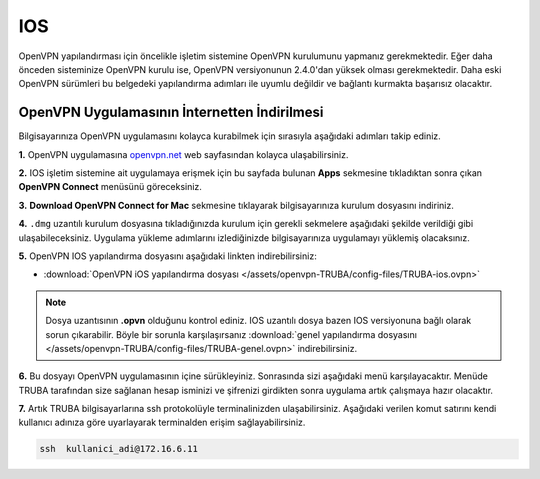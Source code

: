 .. _mac-openvpn:

=========================================
IOS
=========================================

OpenVPN  yapılandırması için öncelikle işletim sistemine OpenVPN kurulumunu yapmanız gerekmektedir. Eğer daha önceden sisteminize OpenVPN kurulu ise, OpenVPN versiyonunun 2.4.0'dan yüksek olması gerekmektedir. Daha eski OpenVPN sürümleri bu belgedeki yapılandırma adımları  ile uyumlu değildir ve bağlantı kurmakta başarısız olacaktır.

OpenVPN Uygulamasının İnternetten İndirilmesi
=============================================

Bilgisayarınıza OpenVPN uygulamasını kolayca kurabilmek için sırasıyla aşağıdaki adımları takip ediniz.

**1.** OpenVPN uygulamasına  `openvpn.net <https://openvpn.net/>`_  web sayfasından kolayca ulaşabilirsiniz.

**2.** IOS işletim sistemine ait uygulamaya erişmek için bu sayfada bulunan **Apps** sekmesine tıkladıktan sonra çıkan **OpenVPN Connect** menüsünü göreceksiniz.

**3.**  **Download OpenVPN Connect for Mac**  sekmesine tıklayarak bilgisayarınıza kurulum dosyasını indiriniz. 

**4.** ``.dmg`` uzantılı kurulum dosyasına tıkladığınızda kurulum için gerekli sekmelere aşağıdaki şekilde verildiği gibi ulaşabileceksiniz. Uygulama yükleme adımlarını izlediğinizde bilgisayarınıza uygulamayı yüklemiş olacaksınız.

.. image:: /assets/openvpn-TRUBA/images/install.png   
   :width: 500

**5.** OpenVPN IOS yapılandırma dosyasını aşağıdaki linkten  indirebilirsiniz:

* :download:`OpenVPN iOS yapılandırma dosyası </assets/openvpn-TRUBA/config-files/TRUBA-ios.ovpn>`

.. note::

	Dosya uzantısının **.opvn** olduğunu kontrol ediniz. IOS uzantılı dosya bazen IOS versiyonuna bağlı olarak sorun çıkarabilir. Böyle bir sorunla karşılaşırsanız  :download:`genel yapılandırma dosyasını </assets/openvpn-TRUBA/config-files/TRUBA-genel.ovpn>` indirebilirsiniz.

**6.** Bu dosyayı OpenVPN uygulamasının içine sürükleyiniz. Sonrasında sizi aşağıdaki menü karşılayacaktır. Menüde TRUBA tarafından size sağlanan hesap isminizi ve şifrenizi girdikten sonra uygulama artık çalışmaya hazır olacaktır.

.. image:: /assets/openvpn-TRUBA/images/app_opvn.png   
   :width: 300
   
**7.** Artık TRUBA bilgisayarlarına ssh protokolüyle terminalinizden ulaşabilirsiniz. Aşağıdaki verilen komut satırını kendi kullanıcı adınıza göre uyarlayarak terminalden erişim sağlayabilirsiniz. 

.. code-block:: bash
     
	ssh  kullanici_adi@172.16.6.11      
    





